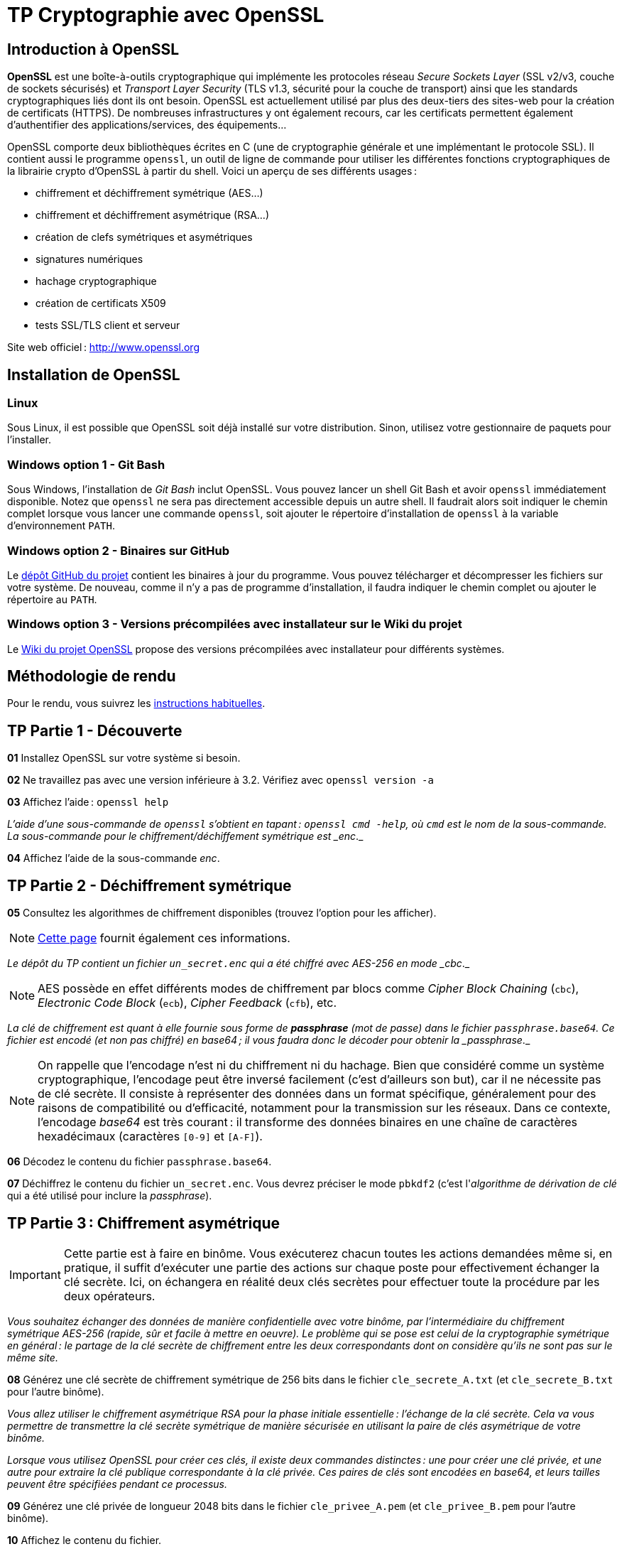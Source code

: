 :last-update-label!:

= TP Cryptographie avec OpenSSL

== Introduction à OpenSSL

*OpenSSL* est une boîte-à-outils cryptographique qui implémente les protocoles réseau _Secure Sockets Layer_ (SSL v2/v3, couche de sockets sécurisés) et _Transport Layer Security_ (TLS v1.3, sécurité pour la couche de transport) ainsi que les standards cryptographiques liés dont ils ont besoin. OpenSSL est actuellement utilisé par plus des deux-tiers des sites-web pour la création de certificats (HTTPS). De nombreuses infrastructures y ont également recours, car les certificats permettent également d'authentifier des applications/services, des équipements...

OpenSSL comporte deux bibliothèques écrites en C (une de cryptographie générale et une implémentant le protocole SSL). Il contient aussi le programme `openssl`, un outil de ligne de commande pour utiliser les différentes fonctions cryptographiques de la librairie crypto d'OpenSSL à partir du shell. Voici un aperçu de ses différents usages :

* chiffrement et déchiffrement symétrique (AES...)
* chiffrement et déchiffrement asymétrique (RSA...)
* création de clefs symétriques et asymétriques
* signatures numériques
* hachage cryptographique
* création de certificats X509
* tests SSL/TLS client et serveur

Site web officiel : http://www.openssl.org

== Installation de OpenSSL

=== Linux

Sous Linux, il est possible que OpenSSL soit déjà installé sur votre distribution. Sinon, utilisez votre gestionnaire de paquets pour l'installer.

=== Windows option 1 - Git Bash

Sous Windows, l'installation de _Git Bash_ inclut OpenSSL. Vous pouvez lancer un shell Git Bash et avoir `openssl` immédiatement disponible. Notez que `openssl` ne sera pas directement accessible depuis un autre shell. Il faudrait alors soit indiquer le chemin complet lorsque vous lancer une commande `openssl`, soit ajouter le répertoire d'installation de `openssl` à la variable d'environnement `PATH`.

=== Windows option 2 - Binaires sur GitHub

Le https://github.com/openssl/openssl/releases[dépôt GitHub du projet] contient les binaires à jour du programme. Vous pouvez télécharger et décompresser les fichiers sur votre système. De nouveau, comme il n'y a pas de programme d'installation, il faudra indiquer le chemin complet ou ajouter le répertoire au `PATH`.

=== Windows option 3 - Versions précompilées avec installateur sur le Wiki du projet

Le https://wiki.openssl.org/index.php/Binaries[Wiki du projet OpenSSL] propose des versions précompilées avec installateur pour différents systèmes.

== Méthodologie de rendu

Pour le rendu, vous suivrez les xref:../methodologie_tp.adoc[instructions habituelles].

== TP Partie 1 - Découverte

*01* Installez OpenSSL sur votre système si besoin.

*02* Ne travaillez pas avec une version inférieure à 3.2. Vérifiez avec `openssl version -a`

*03* Affichez l'aide : `openssl help`

_L'aide d'une sous-commande de `openssl` s'obtient en tapant : `openssl cmd -help`, où `cmd` est le nom de la sous-commande. La sous-commande pour le chiffrement/déchiffement symétrique est _enc_._

*04* Affichez l'aide de la sous-commande _enc_.

== TP Partie 2 - Déchiffrement symétrique

*05* Consultez les algorithmes de chiffrement disponibles (trouvez l'option pour les afficher).

NOTE: https://www.openssl.org/docs/man3.0/man1/openssl-ciphers.html[Cette page] fournit également ces informations.

_Le dépôt du TP contient un fichier `un_secret.enc` qui a été chiffré avec AES-256 en mode _cbc_._

NOTE: AES possède en effet différents modes de chiffrement par blocs comme _Cipher Block Chaining_ (`cbc`), _Electronic Code Block_ (`ecb`), _Cipher Feedback_ (`cfb`), etc.

_La clé de chiffrement est quant à elle fournie sous forme de *passphrase* (mot de passe) dans le fichier `passphrase.base64`. Ce fichier est encodé (et non pas chiffré) en base64 ; il vous faudra donc le décoder pour obtenir la _passphrase_._

NOTE: On rappelle que l'encodage n'est ni du chiffrement ni du hachage. Bien que considéré comme un système cryptographique, l'encodage peut être inversé facilement (c'est d'ailleurs son but), car il ne nécessite pas de clé secrète. Il consiste à représenter des données dans un format spécifique, généralement pour des raisons de compatibilité ou d'efficacité, notamment pour la transmission sur les réseaux. Dans ce contexte, l'encodage _base64_ est très courant : il transforme des données binaires en une chaîne de caractères hexadécimaux (caractères `[0-9]` et `[A-F]`).

*06* Décodez le contenu du fichier `passphrase.base64`.

*07* Déchiffrez le contenu du fichier `un_secret.enc`. Vous devrez préciser le mode `pbkdf2` (c'est l'_algorithme de dérivation de clé_ qui a été utilisé pour inclure la _passphrase_).

== TP Partie 3 : Chiffrement asymétrique

IMPORTANT: Cette partie est à faire en binôme. Vous exécuterez chacun toutes les actions demandées même si, en pratique, il suffit d'exécuter une partie des actions sur chaque poste pour effectivement échanger la clé secrète. Ici, on échangera en réalité deux clés secrètes pour effectuer toute la procédure par les deux opérateurs.

_Vous souhaitez échanger des données de manière confidentielle avec votre binôme, par l'intermédiaire du chiffrement symétrique AES-256 (rapide, sûr et facile à mettre en oeuvre). Le problème qui se pose est celui de la cryptographie symétrique en général : le partage de la clé secrète de chiffrement entre les deux correspondants dont on considère qu'ils ne sont pas sur le même site._

*08* Générez une clé secrète de chiffrement symétrique de 256 bits dans le fichier `cle_secrete_A.txt` (et `cle_secrete_B.txt` pour l'autre binôme).

_Vous allez utiliser le chiffrement asymétrique RSA pour la phase initiale essentielle : l'échange de la clé secrète. Cela va vous permettre de transmettre la clé secrète symétrique de manière sécurisée en utilisant la paire de clés asymétrique de votre binôme._

_Lorsque vous utilisez OpenSSL pour créer ces clés, il existe deux commandes distinctes : une pour créer une clé privée, et une autre pour extraire la clé publique correspondante à la clé privée. Ces paires de clés sont encodées en base64, et leurs tailles peuvent être spécifiées pendant ce processus._

*09* Générez une clé privée de longueur 2048 bits dans le fichier `cle_privee_A.pem` (et `cle_privee_B.pem` pour l'autre binôme).

*10* Affichez le contenu du fichier.

*11* Utilisez la sous-commande `pkey` pour examiner plus précisément la structure de la clé.

*12* Le fichier généré contient donc en fait la _paire_ de clés asymétriques. Exécutez la commande `openssl` pour extraire la clé publique associée à cette clé privée dans le fichier `cle_publique_A.pem` (respectivement `_B`).

*13* Affichez le contenu du fichier de clé publique pour vous assurer qu'il ne contient bien _QUE_ la clé publique. Il est vite arrivé d'oublier un paramètre dans la commande précédente et de publier ensuite sa clé privée au monde entier. Et ça, c'est mal.

_Vous transmettez votre clé publique à votre binôme par email. Cette clé étant publique, cette transmission n'a pas besoin d'être sécurisée._

NOTE: En réalité, la publication de clés publiques se fait souvent grâce à ce qu'on appelle des *PKI (_Public Key Infrastructure_)*. En français, *ICP (_Infrastructure à Clés Publiques_)*. On parle aussi d'_infrastructure de gestion de clés_.

*14* Chiffrez votre clé secrète symétrique `cle_secrete_A.txt` (respectivement `_B`) en utilisant RSA avec la clé publique de votre binôme `cle_publique_B` (respectivement `_A`). La clé secrète chiffrée sera générée dans le fichier `cle_secrete_chiffree_A.bin` (respectivement `_B`).

_Vous transmettez le fichier `cle_secrete_chiffree_A.bin` (respectivement `_B`) par email à votre binôme._

*15* Déchiffrez la clé secrète symétrique `cle_secrete_chiffree_B` (respectivement `_A`) que vous venez de recevoir. La clé secrète déchiffrée sera générée dans le fichier `cle_secrete_dechiffree_B.txt` (respectivement `_A`).

_Vérifiez avec votre binôme que l'échange s'est bien passé. Sur le poste A, vous devez avoir le fichier `cle_secrete_dechiffree_B.txt` qui est identique au fichier `cle_secrete_B.txt` de l'autre poste, et respectivement sur le poste B._

== TP Partie 4 : Chiffrement symétrique

Vous pouvez maintenant utiliser la clé secrète pour échanger des données en toute confidentialité. À ce stade, la cryptographie asymétrique n'est plus requise : l'expéditeur et le destinataire vont chiffrer/déchiffrer les données avec la clé secrète partagée en utilisant le chiffrement symétrique.

Vous n'avez évidemment besoin que d'une seule clé secrète : choisissez l'une des deux clés échangées précédemment. Assurez-vous de bien utiliser la même clé sur les deux postes.

Sur chaque poste, choisissez également un ensemble de documents à chiffrer (la taille importe peu, le chiffrement symétrique étant très rapide, même un ensemble de grande taille prendra un temps raisonnable à chiffrer). Cela peut être n'importe quoi, le chiffrement n'étant bien entendu pas limité aux simples fichiers textuels.

TIP: Pour regrouper plusieurs documents en un fichier, on peut par exemple utiliser un programme de compression (ex. : _7-zip_ sous Windows) ou un programme comme `tar` sous Linux. Ces programmes permettent en effet de regrouper (sans compression obligatoire) plusieurs fichiers en un seul, que l'on pourra ensuite facilement chiffrer.

*16* Regroupez chacun votre ensemble de documents en un fichier unique à l'aide du programme de votre choix. Chiffrez votre archive en utilisant AES-256 et la clé secrète 256 bits. Le document chiffré sera généré dans le fichier `doc_chiffre_A.enc` (respectivement `_B`).

_Envoyez votre fichier chiffré à votre binôme._

*17* Déchiffrez le document que vous venez de recevoir dans le fichier `doc_dechiffre_B` (respectivement `_A`). Veillez à bien utiliser la bonne clé.

_Ajoutez l'extension du fichier original pour pouvoir l'ouvrir facilement et vérifier que les documents originaux peuvent bien être correctement restaurés._

== TP Partie 5 : Hachage cryptographique

Le hachage cryptographique est une fonction qui prend en entrée un message de longueur arbitraire et produit une empreinte numérique de longueur fixe. Les valeurs de hachage sont souvent utilisées pour vérifier l'intégrité, mais aussi parfois pour servir dans le même temps d'identifiant unique.

La page de téléchargement du code source d'OpenSSL (https://www.openssl.org/source/) contient un tableau avec les versions récentes. Chaque version est accompagnée de deux valeurs de hachage : SHA1 (sur 160 bits) et SHA256 (sur 256 bits). Ces valeurs peuvent être utilisées pour vérifier que le fichier téléchargé correspond à l'original : l'utilisateur recalcule le condensat localement, puis le compare à l'original. Les systèmes modernes disposent d'utilitaires pour calculer de telles valeurs de hachage. Linux, par exemple, dispose de `md5sum` et `sha256sum`. OpenSSL lui-même fournit des utilitaires en ligne de commande similaires.

Les hachages sont utilisés dans de nombreux domaines de l'informatique. Par exemple, la Blockchain _Bitcoin_ utilise des valeurs de hachage SHA256 comme identifiants de blocs. Miner un Bitcoin consiste à générer une valeur de hachage SHA256 qui tombe en dessous d'un seuil spécifié, ce qui signifie une valeur de hachage avec au moins N zéros en tête. (La valeur de N peut monter ou descendre en fonction de la productivité du minage à un moment donné.) Pour information, les mineurs d'aujourd'hui sont des clusters matériels conçus pour générer des valeurs de hachage SHA256 en parallèle. Il n'est pas rare que le minage de Bitcoin génère environ 75 millions de téra-hachages par seconde (amusez-vous à compter combien ça fait de chiffres ;).

Les protocoles réseaux utilisent également des valeurs de hachage, souvent sous le nom de « somme de contrôle » (_checksum_), pour garantir l'intégrité des messages, c'est-à-dire pour assurer qu'un message reçu est identique à celui envoyé. L'expéditeur du message calcule la somme de contrôle du message et envoie les résultats avec le message. Le destinataire recalcule la somme de contrôle lorsque le message arrive. Si la somme de contrôle envoyée et celle recalculée ne correspondent pas, alors le message en transit ou la somme de contrôle envoyée (ou même les deux) a été altéré. Dans ce cas, le message et sa somme de contrôle doivent être renvoyés, ou au minimum une erreur doit être déclenchée (notez que ceertains protocoles réseau tels que UDP ne se soucient pas des sommes de contrôle).

Il y a de nombreux autres exemples d'utilisation du hachage. On citera encore le hachage de mots de passe d'authentification en base de données, ou l'utilisation dans la signature numérique comme nous l'avons vue en cours (voir partie 5).

Prenons comme exemple la fonction de hachage SHA256. Pour une chaîne de bits d'entrée de longueur quelconque, cette fonction génère une valeur de hachage de _longueur fixe_ de 256 bits. Par conséquent, cette valeur de hachage ne révèle même pas la longueur de la chaîne de bits initiale, et encore moins bien sûr la valeur de chaque bit dans la chaîne. La seule façon de _rétro-ingénierer_ un hash SHA256 vers la chaîne de bits d'entrée est par une recherche par force brute : on essaie chaque chaîne de bits possible jusqu'à ce qu'une correspondance avec le hash cible soit trouvée. Une telle recherche est _irréalisable_ sur une fonction de hachage cryptographique solide telle que SHA256 (en tout cas dans l'état de l'art actuel).

_Générez deux fichiers `fichier_a_hacher1.txt` et `fichier_a_hacher2.txt` contenant respectivement les chaînes de caractères `xyz` et `xYz`._

*18* Utilisez le programme `sha256sum` (fourni sous Linux et _Git Bash_) pour calculer les valeurs de hachage de ces deux fichiers.

_Vous devez obtenir ces valeurs de hachage :_

[source]
----
f34fe622a8fe7565fc15be3ce8bc43d7e32a0dd744ebef509fa0bdb130c0ac31 *fichier_a_hacher1.txt
59a88c6c1d85d8adb3e0c11d1cc7b4d40740842481f3ec6d35c5f22834d33f29 *fichier_a_hacher2.txt
----

_Notez comme les valeurs de hachage sont très différentes, alors que les fichiers sont très similaires. C'est l'une des propriétés des bonnes fonctions de hachage : une petite modification dans l'entrée produit une grande modification dans la sortie._

*19* Même question mais en utilisant `openssl`.

== TP Partie 6 : Signature numérique

La signature numérique est un procédé cryptographique qui permet à un utilisateur de signer électroniquement un document, prouvant ainsi qu'il est bien l'auteur du document et qu'il l'a bien signé.

La signature numérique est basée sur la cryptographie asymétrique et le hachage. Elle utilise une clé privée pour signer le document, et une clé publique pour vérifier la signature. La clé privée est connue uniquement de l'utilisateur, tandis que la clé publique est partagée avec le monde entier.

La signature numérique utilise également une fonction de hachage : celle-ci prend en entrée le document à signer, et produit une empreinte numérique de longueur fixe (le _hash_). C'est cette empreinte qui est ensuite chiffrée en utilisant la clé privée du signataire. *La signature numérique est donc l'empreinte chiffrée du document original*. Elle est ensuite attachée au document, et le document ainsi signé est partagé avec le ou les destinataires.

La vérification de la signature numérique est effectuée en utilisant la clé publique du signataire pour déchiffrer l'empreinte numérique du document original. Le destinaire calcule de son côté l'empreinte du document reçu et la compare à l'empreinte déchiffrée. La vérification de la signature numérique est réussie si les deux empreintes numériques sont identiques.

La signature numérique permet :

* *d'authentifier l'auteur du document* : l'auteur est _le seul_ à avoir pu chiffrer l'empreinte numérique *avec sa clé privée* ;
* *de garantir l'intégrité du document* : toute modification du document entraînerait une modification de l'empreinte numérique, et donc de la signature numérique *qui ne serait plus valide* ;
* *de garantir la non-répudiation au niveau de l'auteur* : celui-ci ne peut pas nier avoir signé le document, car _lui seul a pu chiffrer l'empreinte numérique_ avec sa propre clé privée.

_Pour la suite, vous allez réutiliser la paire de clés asymétriques déjà générées. Choisissez un fichier à signer. On le renomme `document.bin`._

*20* Signez le fichier `document.bin` avec `openssl` et votre clé privée. On utilisera SHA256 pour le hachage et la signature doit être générée dans le fichier `signature.sha256`.

*21* Encodez la signature en base64 pour pouvoir la transférer sans problème.

_Transférez ensuite le document ainsi que sa signature à votre binôme._

*22* Décodez la signature reçue `signature.sha256.base64`.

*23* Vérifiez la signature du fichier `document.bin` en utilisant la clé publique de votre binôme. La sortie de la commande doit montrer une vérification correcte.

*24* Altérez très légèrement le document reçu (par exemple, ajoutez un espace à la fin) et vérifiez à nouveau la signature. Vérifiez de nouveau la signature par rapport à ce fichier altéré. Indiquez alors la sortie de la commande de vérification.

